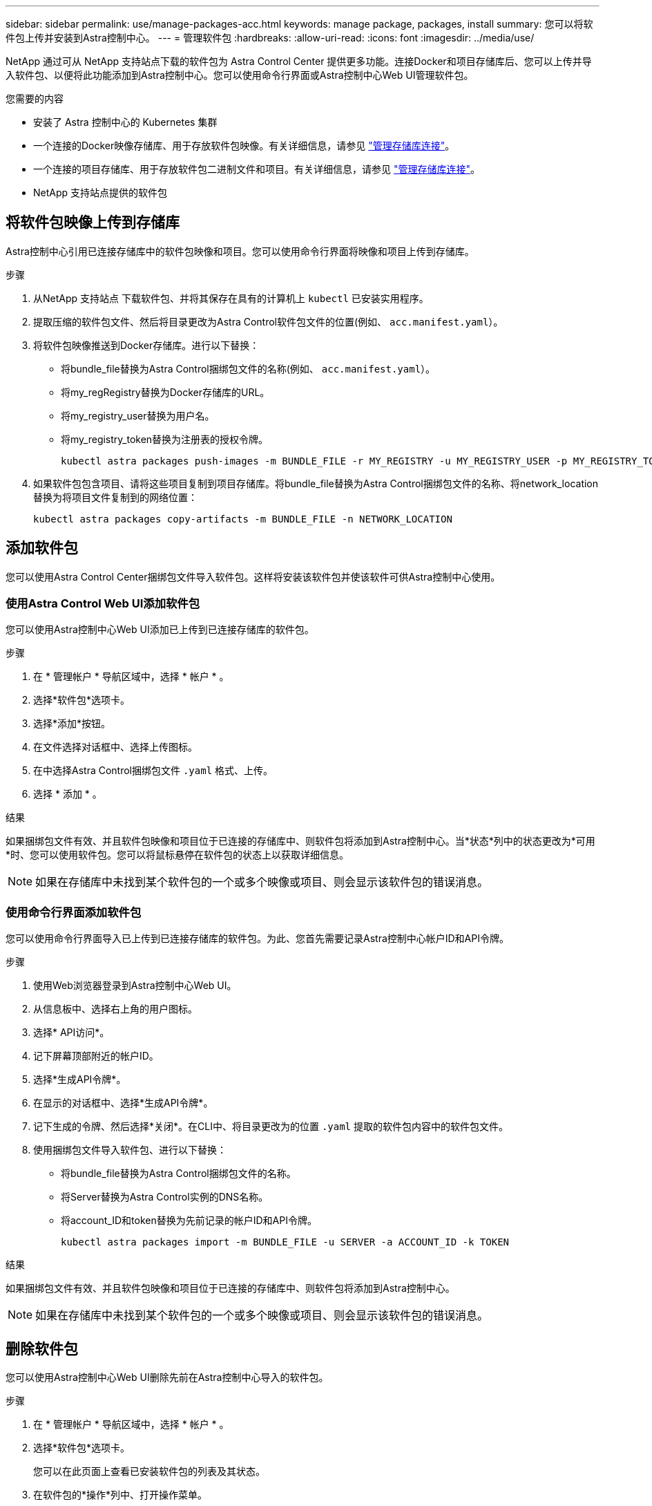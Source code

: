 ---
sidebar: sidebar 
permalink: use/manage-packages-acc.html 
keywords: manage package, packages, install 
summary: 您可以将软件包上传并安装到Astra控制中心。 
---
= 管理软件包
:hardbreaks:
:allow-uri-read: 
:icons: font
:imagesdir: ../media/use/


NetApp 通过可从 NetApp 支持站点下载的软件包为 Astra Control Center 提供更多功能。连接Docker和项目存储库后、您可以上传并导入软件包、以便将此功能添加到Astra控制中心。您可以使用命令行界面或Astra控制中心Web UI管理软件包。

.您需要的内容
* 安装了 Astra 控制中心的 Kubernetes 集群
* 一个连接的Docker映像存储库、用于存放软件包映像。有关详细信息，请参见 link:manage-connections.html["管理存储库连接"]。
* 一个连接的项目存储库、用于存放软件包二进制文件和项目。有关详细信息，请参见 link:manage-connections.html["管理存储库连接"]。
* NetApp 支持站点提供的软件包




== 将软件包映像上传到存储库

Astra控制中心引用已连接存储库中的软件包映像和项目。您可以使用命令行界面将映像和项目上传到存储库。

.步骤
. 从NetApp 支持站点 下载软件包、并将其保存在具有的计算机上 `kubectl` 已安装实用程序。
. 提取压缩的软件包文件、然后将目录更改为Astra Control软件包文件的位置(例如、 `acc.manifest.yaml`）。
. 将软件包映像推送到Docker存储库。进行以下替换：
+
** 将bundle_file替换为Astra Control捆绑包文件的名称(例如、 `acc.manifest.yaml`）。
** 将my_regRegistry替换为Docker存储库的URL。
** 将my_registry_user替换为用户名。
** 将my_registry_token替换为注册表的授权令牌。
+
[listing]
----
kubectl astra packages push-images -m BUNDLE_FILE -r MY_REGISTRY -u MY_REGISTRY_USER -p MY_REGISTRY_TOKEN
----


. 如果软件包包含项目、请将这些项目复制到项目存储库。将bundle_file替换为Astra Control捆绑包文件的名称、将network_location替换为将项目文件复制到的网络位置：
+
[listing]
----
kubectl astra packages copy-artifacts -m BUNDLE_FILE -n NETWORK_LOCATION
----




== 添加软件包

您可以使用Astra Control Center捆绑包文件导入软件包。这样将安装该软件包并使该软件可供Astra控制中心使用。



=== 使用Astra Control Web UI添加软件包

您可以使用Astra控制中心Web UI添加已上传到已连接存储库的软件包。

.步骤
. 在 * 管理帐户 * 导航区域中，选择 * 帐户 * 。
. 选择*软件包*选项卡。
. 选择*添加*按钮。
. 在文件选择对话框中、选择上传图标。
. 在中选择Astra Control捆绑包文件 `.yaml` 格式、上传。
. 选择 * 添加 * 。


.结果
如果捆绑包文件有效、并且软件包映像和项目位于已连接的存储库中、则软件包将添加到Astra控制中心。当*状态*列中的状态更改为*可用*时、您可以使用软件包。您可以将鼠标悬停在软件包的状态上以获取详细信息。


NOTE: 如果在存储库中未找到某个软件包的一个或多个映像或项目、则会显示该软件包的错误消息。



=== 使用命令行界面添加软件包

您可以使用命令行界面导入已上传到已连接存储库的软件包。为此、您首先需要记录Astra控制中心帐户ID和API令牌。

.步骤
. 使用Web浏览器登录到Astra控制中心Web UI。
. 从信息板中、选择右上角的用户图标。
. 选择* API访问*。
. 记下屏幕顶部附近的帐户ID。
. 选择*生成API令牌*。
. 在显示的对话框中、选择*生成API令牌*。
. 记下生成的令牌、然后选择*关闭*。在CLI中、将目录更改为的位置 `.yaml` 提取的软件包内容中的软件包文件。
. 使用捆绑包文件导入软件包、进行以下替换：
+
** 将bundle_file替换为Astra Control捆绑包文件的名称。
** 将Server替换为Astra Control实例的DNS名称。
** 将account_ID和token替换为先前记录的帐户ID和API令牌。
+
[listing]
----
kubectl astra packages import -m BUNDLE_FILE -u SERVER -a ACCOUNT_ID -k TOKEN
----




.结果
如果捆绑包文件有效、并且软件包映像和项目位于已连接的存储库中、则软件包将添加到Astra控制中心。


NOTE: 如果在存储库中未找到某个软件包的一个或多个映像或项目、则会显示该软件包的错误消息。



== 删除软件包

您可以使用Astra控制中心Web UI删除先前在Astra控制中心导入的软件包。

.步骤
. 在 * 管理帐户 * 导航区域中，选择 * 帐户 * 。
. 选择*软件包*选项卡。
+
您可以在此页面上查看已安装软件包的列表及其状态。

. 在软件包的*操作*列中、打开操作菜单。
. 选择 * 删除 * 。


.结果
该软件包将从Astra控制中心删除、但该软件包的映像和项目仍保留在存储库中。

[discrete]
== 了解更多信息

* link:manage-connections.html["管理存储库连接"]

